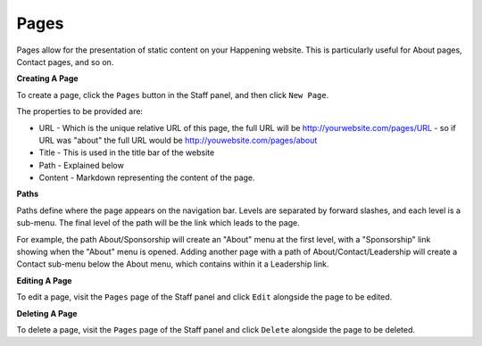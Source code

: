 Pages
======

Pages allow for the presentation of static content on your Happening website. This is particularly useful for About pages, Contact pages, and so on.

**Creating A Page**

To create a page, click the ``Pages`` button in the Staff panel, and then click ``New Page``.

The properties to be provided are:

* URL - Which is the unique relative URL of this page, the full URL will be http://yourwebsite.com/pages/URL - so if URL was "about" the full URL would be http://youwebsite.com/pages/about
* Title - This is used in the title bar of the website
* Path - Explained below
* Content - Markdown representing the content of the page.

**Paths**

Paths define where the page appears on the navigation bar. Levels are separated by forward slashes, and each level is a sub-menu. The final level of the path will be the link which leads to the page.

For example, the path About/Sponsorship will create an "About" menu at the first level, with a "Sponsorship" link showing when the "About" menu is opened. Adding another page with a path of About/Contact/Leadership will create a Contact sub-menu below the About menu, which contains within it a Leadership link.

**Editing A Page**

To edit a page, visit the ``Pages`` page of the Staff panel and click ``Edit`` alongside the page to be edited.

**Deleting A Page**

To delete a page, visit the ``Pages`` page of the Staff panel and click ``Delete`` alongside the page to be deleted.